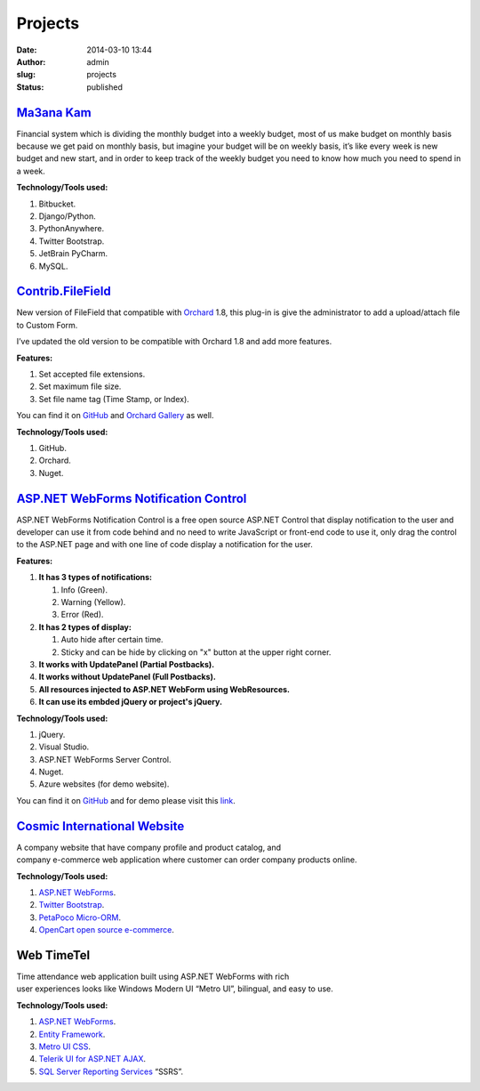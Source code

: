Projects
########
:date: 2014-03-10 13:44
:author: admin
:slug: projects
:status: published

`Ma3ana Kam <http://www.emadmokhtar.com/2015/03/my-first-django-app/>`__
^^^^^^^^^^^^^^^^^^^^^^^^^^^^^^^^^^^^^^^^^^^^^^^^^^^^^^^^^^^^^^^^^^^^^^^^

Financial system which is dividing the monthly budget into a weekly
budget, most of us make budget on monthly basis because we get paid on
monthly basis, but imagine your budget will be on weekly basis, it’s
like every week is new budget and new start, and in order to keep track
of the weekly budget you need to know how much you need to spend in a
week.

| **Technology/Tools used:**

#. Bitbucket.
#. Django/Python.
#. PythonAnywhere.
#. Twitter Bootstrap.
#. JetBrain PyCharm.
#. MySQL.

`Contrib.FileField <https://github.com/EmadMokhtar/Contrib.FileField>`__
^^^^^^^^^^^^^^^^^^^^^^^^^^^^^^^^^^^^^^^^^^^^^^^^^^^^^^^^^^^^^^^^^^^^^^^^

New version of FileField that compatible with
`Orchard <http://www.orchardproject.net/>`__ 1.8, this plug-in is give
the administrator to add a upload/attach file to Custom Form.

I’ve updated the old version to be compatible with Orchard 1.8 and add
more features.

**Features:**

#. Set accepted file extensions.
#. Set maximum file size.
#. Set file name tag (Time Stamp, or Index).

You can find it on
`GitHub <https://github.com/EmadMokhtar/Contrib.FileField>`__ and
`Orchard
Gallery <https://gallery.orchardproject.net/List/Modules/Orchard.Module.Contrib.FileField>`__
as well.

**Technology/Tools used:**

#. GitHub.
#. Orchard.
#. Nuget.

`ASP.NET WebForms Notification Control <http://www.emadmokhtar.com/2014/06/asp-net-webforms-notification-control/>`__
^^^^^^^^^^^^^^^^^^^^^^^^^^^^^^^^^^^^^^^^^^^^^^^^^^^^^^^^^^^^^^^^^^^^^^^^^^^^^^^^^^^^^^^^^^^^^^^^^^^^^^^^^^^^^^^^^^^^^

ASP.NET WebForms Notification Control is a free open source ASP.NET
Control that display notification to the user and developer can use it
from code behind and no need to write JavaScript or front-end code to
use it, only drag the control to the ASP.NET page and with one line of
code display a notification for the user.

**Features:**

#. **It has 3 types of notifications:**

   #. Info (Green).
   #. Warning (Yellow).
   #. Error (Red).

#. **It has 2 types of display:**

   #. Auto hide after certain time.
   #. Sticky and can be hide by clicking on "x" button at the upper
      right corner.

#. **It works with UpdatePanel (Partial Postbacks).**
#. **It works without UpdatePanel (Full Postbacks).**
#. **All resources injected to ASP.NET WebForm using WebResources.**
#. **It can use its embded jQuery or project's jQuery.**

**Technology/Tools used:**

#. jQuery.
#. Visual Studio.
#. ASP.NET WebForms Server Control.
#. Nuget.
#. Azure websites (for demo website).

You can find it on
`GitHub <https://github.com/EmadMokhtar/CustomControls.NotificationControl>`__
and for demo please visit this
`link <http://notificaitoncontrol.azurewebsites.net/>`__.

`Cosmic International Website <http://www.cosmic.com.kw>`__
^^^^^^^^^^^^^^^^^^^^^^^^^^^^^^^^^^^^^^^^^^^^^^^^^^^^^^^^^^^

|Cosmic-website|

| A company website that have company profile and product catalog, and
| company e-commerce web application where customer can order company
  products online.

**Technology/Tools used:**

#. `ASP.NET WebForms <http://www.asp.net/web-forms>`__.
#. `Twitter Bootstrap <http://getbootstrap.com/2.3.2/>`__.
#. `PetaPoco Micro-ORM <http://www.toptensoftware.com/petapoco/>`__.
#. `OpenCart open source e-commerce <http://www.opencart.com/>`__.

Web TimeTel
^^^^^^^^^^^

|WebTimeTel-WebApp|

| Time attendance web application built using ASP.NET WebForms with rich
| user experiences looks like Windows Modern UI “Metro UI”, bilingual,
  and easy to use.

**Technology/Tools used:**

#. `ASP.NET WebForms <http://www.asp.net/web-forms>`__.
#. `Entity Framework <http://entityframework.codeplex.com/>`__.
#. `Metro UI CSS <http://metroui.org.ua/>`__.
#. `Telerik UI for ASP.NET
   AJAX <http://www.telerik.com/products/aspnet-ajax.aspx>`__.
#. `SQL Server Reporting
   Services <http://www.microsoft.com/en-us/sqlserver/solutions-technologies/business-intelligence/reporting.aspx>`__
   “SSRS”.

.. |Cosmic-website| image:: http://www.emadmokhtar.com/wp-content/uploads/2014/03/Cosmic-website_thumb1.png
   :class: aligncenter
   :width: 640px
   :height: 364px
   :target: http://www.emadmokhtar.com/wp-content/uploads/2014/03/Cosmic-website1.png
.. |WebTimeTel-WebApp| image:: http://www.emadmokhtar.com/wp-content/uploads/2014/03/WebTimeTel-WebApp_thumb1.png
   :class: aligncenter
   :width: 454px
   :height: 480px
   :target: http://www.emadmokhtar.com/wp-content/uploads/2014/03/WebTimeTel-WebApp1.png
